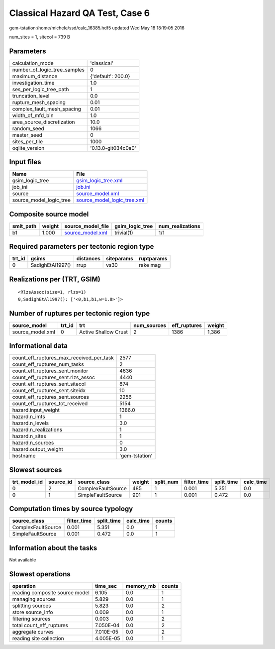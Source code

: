 Classical Hazard QA Test, Case 6
================================

gem-tstation:/home/michele/ssd/calc_16385.hdf5 updated Wed May 18 18:19:05 2016

num_sites = 1, sitecol = 739 B

Parameters
----------
============================ ===================
calculation_mode             'classical'        
number_of_logic_tree_samples 0                  
maximum_distance             {'default': 200.0} 
investigation_time           1.0                
ses_per_logic_tree_path      1                  
truncation_level             0.0                
rupture_mesh_spacing         0.01               
complex_fault_mesh_spacing   0.01               
width_of_mfd_bin             1.0                
area_source_discretization   10.0               
random_seed                  1066               
master_seed                  0                  
sites_per_tile               1000               
oqlite_version               '0.13.0-git034c0a0'
============================ ===================

Input files
-----------
======================= ============================================================
Name                    File                                                        
======================= ============================================================
gsim_logic_tree         `gsim_logic_tree.xml <gsim_logic_tree.xml>`_                
job_ini                 `job.ini <job.ini>`_                                        
source                  `source_model.xml <source_model.xml>`_                      
source_model_logic_tree `source_model_logic_tree.xml <source_model_logic_tree.xml>`_
======================= ============================================================

Composite source model
----------------------
========= ====== ====================================== =============== ================
smlt_path weight source_model_file                      gsim_logic_tree num_realizations
========= ====== ====================================== =============== ================
b1        1.000  `source_model.xml <source_model.xml>`_ trivial(1)      1/1             
========= ====== ====================================== =============== ================

Required parameters per tectonic region type
--------------------------------------------
====== ================ ========= ========== ==========
trt_id gsims            distances siteparams ruptparams
====== ================ ========= ========== ==========
0      SadighEtAl1997() rrup      vs30       rake mag  
====== ================ ========= ========== ==========

Realizations per (TRT, GSIM)
----------------------------

::

  <RlzsAssoc(size=1, rlzs=1)
  0,SadighEtAl1997(): ['<0,b1,b1,w=1.0>']>

Number of ruptures per tectonic region type
-------------------------------------------
================ ====== ==================== =========== ============ ======
source_model     trt_id trt                  num_sources eff_ruptures weight
================ ====== ==================== =========== ============ ======
source_model.xml 0      Active Shallow Crust 2           1386         1,386 
================ ====== ==================== =========== ============ ======

Informational data
------------------
======================================== ==============
count_eff_ruptures_max_received_per_task 2577          
count_eff_ruptures_num_tasks             2             
count_eff_ruptures_sent.monitor          4636          
count_eff_ruptures_sent.rlzs_assoc       4440          
count_eff_ruptures_sent.sitecol          874           
count_eff_ruptures_sent.siteidx          10            
count_eff_ruptures_sent.sources          2256          
count_eff_ruptures_tot_received          5154          
hazard.input_weight                      1386.0        
hazard.n_imts                            1             
hazard.n_levels                          3.0           
hazard.n_realizations                    1             
hazard.n_sites                           1             
hazard.n_sources                         0             
hazard.output_weight                     3.0           
hostname                                 'gem-tstation'
======================================== ==============

Slowest sources
---------------
============ ========= ================== ====== ========= =========== ========== =========
trt_model_id source_id source_class       weight split_num filter_time split_time calc_time
============ ========= ================== ====== ========= =========== ========== =========
0            2         ComplexFaultSource 485    1         0.001       5.351      0.0      
0            1         SimpleFaultSource  901    1         0.001       0.472      0.0      
============ ========= ================== ====== ========= =========== ========== =========

Computation times by source typology
------------------------------------
================== =========== ========== ========= ======
source_class       filter_time split_time calc_time counts
================== =========== ========== ========= ======
ComplexFaultSource 0.001       5.351      0.0       1     
SimpleFaultSource  0.001       0.472      0.0       1     
================== =========== ========== ========= ======

Information about the tasks
---------------------------
Not available

Slowest operations
------------------
============================== ========= ========= ======
operation                      time_sec  memory_mb counts
============================== ========= ========= ======
reading composite source model 6.105     0.0       1     
managing sources               5.829     0.0       1     
splitting sources              5.823     0.0       2     
store source_info              0.009     0.0       1     
filtering sources              0.003     0.0       2     
total count_eff_ruptures       7.050E-04 0.0       2     
aggregate curves               7.010E-05 0.0       2     
reading site collection        4.005E-05 0.0       1     
============================== ========= ========= ======